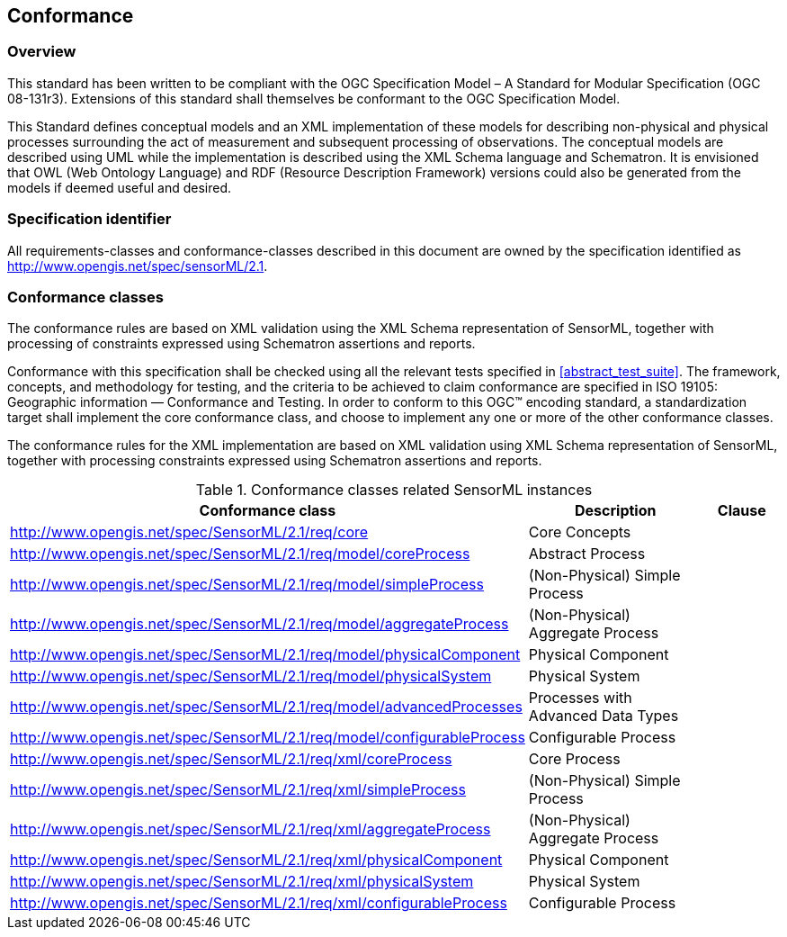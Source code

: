== Conformance

=== Overview

This standard has been written to be compliant with the OGC Specification Model – A Standard for Modular Specification (OGC 08-131r3). Extensions of this standard shall themselves be conformant to the OGC Specification Model.

This Standard defines conceptual models and an XML implementation of these models for describing non-physical and physical processes surrounding the act of measurement and subsequent processing of observations. The conceptual models are described using UML while the implementation is described using the XML Schema language and Schematron. It is envisioned that OWL (Web Ontology Language) and RDF (Resource Description Framework) versions could also be generated from the models if deemed useful and desired.

=== Specification identifier

All requirements-classes and conformance-classes described in this document are owned by the specification identified as http://www.opengis.net/spec/sensorML/2.1.

=== Conformance classes

The conformance rules are based on XML validation using the XML Schema representation of SensorML, together with processing of constraints expressed using Schematron assertions and reports.

Conformance with this specification shall be checked using all the relevant tests specified in <<abstract_test_suite>>. The framework, concepts, and methodology for testing, and the criteria to be achieved to claim conformance are specified in ISO 19105: Geographic information — Conformance and Testing. In order to conform to this OGC(TM) encoding standard, a standardization target shall implement the core conformance class, and choose to implement any one or more of the other conformance classes.

The conformance rules for the XML implementation are based on XML validation using XML Schema representation of SensorML, together with processing constraints expressed using Schematron assertions and reports.

[cols="1,3,1"]
.Conformance classes related SensorML instances
|===
|Conformance class |Description |Clause

|http://www.opengis.net/spec/SensorML/2.1/req/core 
|Core Concepts
|

|http://www.opengis.net/spec/SensorML/2.1/req/model/coreProcess
|Abstract Process  
|

|http://www.opengis.net/spec/SensorML/2.1/req/model/simpleProcess
|(Non-Physical) Simple Process
|

|http://www.opengis.net/spec/SensorML/2.1/req/model/aggregateProcess
|(Non-Physical) Aggregate Process
|

|http://www.opengis.net/spec/SensorML/2.1/req/model/physicalComponent
|Physical Component
|

|http://www.opengis.net/spec/SensorML/2.1/req/model/physicalSystem  
|Physical System
|

|http://www.opengis.net/spec/SensorML/2.1/req/model/advancedProcesses
|Processes with Advanced Data Types
|

|http://www.opengis.net/spec/SensorML/2.1/req/model/configurableProcess
|Configurable Process
|

|http://www.opengis.net/spec/SensorML/2.1/req/xml/coreProcess
|Core Process
|

|http://www.opengis.net/spec/SensorML/2.1/req/xml/simpleProcess  
|(Non-Physical) Simple Process
|

|http://www.opengis.net/spec/SensorML/2.1/req/xml/aggregateProcess
|(Non-Physical) Aggregate Process
|

|http://www.opengis.net/spec/SensorML/2.1/req/xml/physicalComponent
|Physical Component
|

|http://www.opengis.net/spec/SensorML/2.1/req/xml/physicalSystem
|Physical System
|

|http://www.opengis.net/spec/SensorML/2.1/req/xml/configurableProcess
|Configurable Process
|
|===